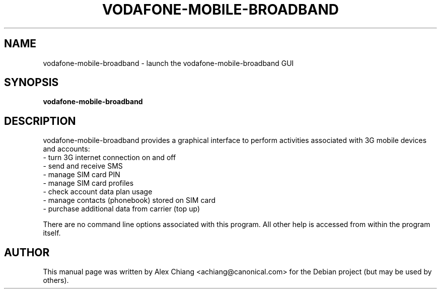 .\" This manpage is copyright (C) 2011 Alex Chiang <achiang@canonical.com>
.\"
.\" This is free software; you may redistribute it and/or modify
.\" it under the terms of the GNU General Public License as
.\" published by the Free Software Foundation; either version 2,
.\" or (at your option) any later version.
.\"
.\" This is distributed in the hope that it will be useful, but
.\" WITHOUT ANY WARRANTY; without even the implied warranty of
.\" MERCHANTABILITY or FITNESS FOR A PARTICULAR PURPOSE.  See the
.\" GNU General Public License for more details.
.\"
.\" You should have received a copy of the GNU General Public
.\" License along with vodafone-mobile-broadband; if not, write
.\" to the Free Software Foundation, Inc.,
.\" 02111-1307 USA
.TH VODAFONE-MOBILE-BROADBAND 1 "Jan. 4, 2012"
.SH NAME
vodafone-mobile-broadband \- launch the vodafone-mobile-broadband GUI
.SH SYNOPSIS
.B vodafone-mobile-broadband
.SH DESCRIPTION
vodafone-mobile-broadband provides a graphical interface to perform
activities associated with 3G mobile devices and accounts:
  - turn 3G internet connection on and off
  - send and receive SMS
  - manage SIM card PIN
  - manage SIM card profiles
  - check account data plan usage
  - manage contacts (phonebook) stored on SIM card
  - purchase additional data from carrier (top up)

There are no command line options associated with this program. All other help
is accessed from within the program itself.
.SH AUTHOR
This manual page was written by Alex Chiang <achiang@canonical.com> for the
Debian project (but may be used by others).
